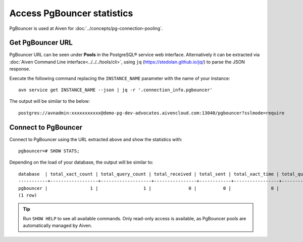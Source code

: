 Access PgBouncer statistics
===========================

PgBouncer is used at Aiven for :doc:`../concepts/pg-connection-pooling`.

Get PgBouncer URL
------------------

PgBouncer URL can be seen under **Pools** in the PostgreSQL® service web interface. Alternatively it can be extracted via :doc:`Aiven Command Line interface<../../../tools/cli>`, using ``jq`` (https://stedolan.github.io/jq/) to parse the JSON response.

Execute the following command replacing the ``INSTANCE_NAME`` parameter with the name of your instance::

    avn service get INSTANCE_NAME --json | jq -r '.connection_info.pgbouncer'

The output will be similar to the below::

    postgres://avnadmin:xxxxxxxxxxx@demo-pg-dev-advocates.aivencloud.com:13040/pgbouncer?sslmode=require

Connect to PgBouncer
--------------------

Connect to PgBouncer using the URL extracted above and show the statistics with::

    pgbouncer=# SHOW STATS;

Depending on the load of your database, the output will be similar to::

    database  | total_xact_count | total_query_count | total_received | total_sent | total_xact_time | total_query_time | total_wait_time | avg_xact_count | avg_query_count | avg_recv | avg_sent | avg_xact_time | avg_query_time | avg_wait_time
    -----------+------------------+-------------------+----------------+------------+-----------------+------------------+-----------------+----------------+-----------------+----------+----------+---------------+----------------+---------------
    pgbouncer |                1 |                 1 |              0 |          0 |               0 |                0 |               0 |              0 |               0 |        0 |        0 |             0 |              0 |             0
    (1 row)


.. Tip::
    Run ``SHOW HELP`` to see all available commands. Only read-only access is available, as PgBouncer pools are automatically managed by Aiven.
